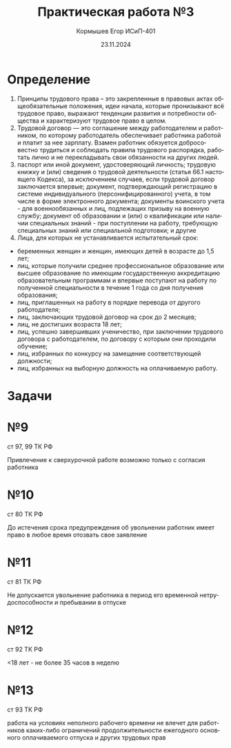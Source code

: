 #+TITLE: Практическая работа №3
#+AUTHOR: Кормышев Егор ИСиП-401
#+DATE: 23.11.2024
#+LANGUAGE: ru
#+LaTeX_HEADER: \usepackage[russian]{babel}

* Определение
1) Принципы трудового права – это закрепленные в правовых актах общеобязательные положения, идеи начала, которые пронизывают всё трудовое право, выражают тенденции развития и потребности общества и характеризуют трудовое право в целом.
2) Трудовой договор — это соглашение между работодателем и работником, по которому работодатель обеспечивает работника работой и платит за нее зарплату. Взамен работник обязуется добросовестно трудиться и соблюдать правила трудового распорядка, работать лично и не перекладывать свои обязанности на других людей.
3) паспорт или иной документ, удостоверяющий личность; трудовую книжку и (или) сведения о трудовой деятельности (статья 66.1 настоящего Кодекса), за исключением случаев, если трудовой договор заключается впервые; документ, подтверждающий регистрацию в системе индивидуального (персонифицированного) учета, в том числе в форме электронного документа; документы воинского учета - для военнообязанных и лиц, подлежащих призыву на военную службу; документ об образовании и (или) о квалификации или наличии специальных знаний - при поступлении на работу, требующую специальных знаний или специальной подготовки; и другие
4) Лица, для которых не устанавливается испытательный срок:
   
- беременных женщин и женщин, имеющих детей в возрасте до 1,5 лет;
- лиц, которые получили среднее профессиональное образование или высшее образование по имеющим государственную аккредитацию образовательным программам и впервые поступают на работу по полученной специальности в течение 1 года со дня получения образования;
- лиц, приглашенных на работу в порядке перевода от другого работодателя;
- лиц, заключающих трудовой договор на срок до 2 месяцев;
- лиц, не достигших возраста 18 лет;
- лиц, успешно завершивших ученичество, при заключении трудового договора с работодателем, по договору с которым они проходили обучение;
- лиц, избранных по конкурсу на замещение соответствующей должности;
- лиц, избранных на выборную должность на оплачиваемую работу.

* Задачи

* №9

ст 97, 99 ТК РФ

Привлечение к сверхурочной работе возможно только с согласия работника

* №10

ст 80 ТК РФ

До истечения срока предупреждения об увольнении работник имеет право в любое время отозвать свое заявление

* №11

ст 81 ТК РФ

Не допускается увольнение работника в период его временной нетрудоспособности и пребывании в отпуске

* №12

ст 92 ТК РФ

<18 лет - не более 35 часов в неделю

* №13

ст 93 ТК РФ

работа на условиях неполного рабочего времени не влечет для работников каких-либо ограничений продолжительности ежегодного основного оплачиваемого отпуска и других трудовых прав 
